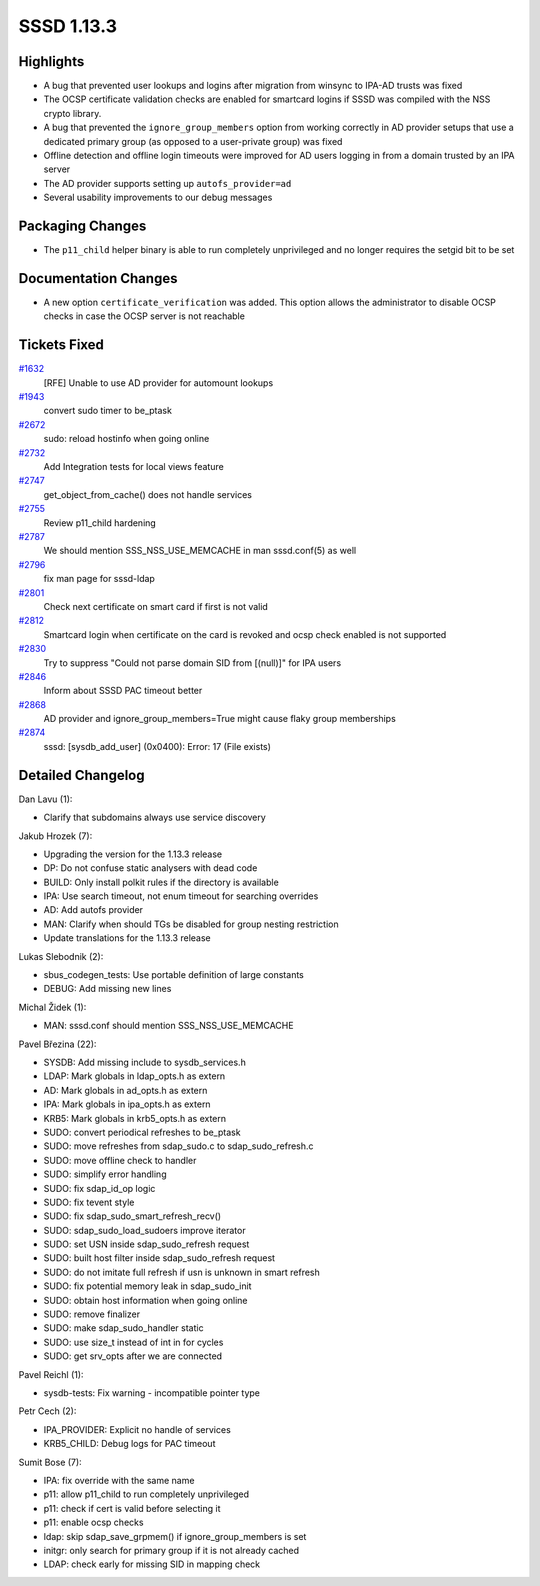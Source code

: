 SSSD 1.13.3
===========

Highlights
----------

-  A bug that prevented user lookups and logins after migration from
   winsync to IPA-AD trusts was fixed
-  The OCSP certificate validation checks are enabled for smartcard
   logins if SSSD was compiled with the NSS crypto library.
-  A bug that prevented the ``ignore_group_members`` option from working
   correctly in AD provider setups that use a dedicated primary group
   (as opposed to a user-private group) was fixed
-  Offline detection and offline login timeouts were improved for AD
   users logging in from a domain trusted by an IPA server
-  The AD provider supports setting up ``autofs_provider=ad``
-  Several usability improvements to our debug messages

Packaging Changes
-----------------

-  The ``p11_child`` helper binary is able to run completely
   unprivileged and no longer requires the setgid bit to be set

Documentation Changes
---------------------

-  A new option ``certificate_verification`` was added. This option
   allows the administrator to disable OCSP checks in case the OCSP
   server is not reachable

Tickets Fixed
-------------

.. raw:: html

   <div>

`#1632 <https://pagure.io/SSSD/sssd/issue/1632>`__
    [RFE] Unable to use AD provider for automount lookups
`#1943 <https://pagure.io/SSSD/sssd/issue/1943>`__
    convert sudo timer to be\_ptask
`#2672 <https://pagure.io/SSSD/sssd/issue/2672>`__
    sudo: reload hostinfo when going online
`#2732 <https://pagure.io/SSSD/sssd/issue/2732>`__
    Add Integration tests for local views feature
`#2747 <https://pagure.io/SSSD/sssd/issue/2747>`__
    get\_object\_from\_cache() does not handle services
`#2755 <https://pagure.io/SSSD/sssd/issue/2755>`__
    Review p11\_child hardening
`#2787 <https://pagure.io/SSSD/sssd/issue/2787>`__
    We should mention SSS\_NSS\_USE\_MEMCACHE in man sssd.conf(5) as
    well
`#2796 <https://pagure.io/SSSD/sssd/issue/2796>`__
    fix man page for sssd-ldap
`#2801 <https://pagure.io/SSSD/sssd/issue/2801>`__
    Check next certificate on smart card if first is not valid
`#2812 <https://pagure.io/SSSD/sssd/issue/2812>`__
    Smartcard login when certificate on the card is revoked and ocsp
    check enabled is not supported
`#2830 <https://pagure.io/SSSD/sssd/issue/2830>`__
    Try to suppress "Could not parse domain SID from [(null)]" for IPA
    users
`#2846 <https://pagure.io/SSSD/sssd/issue/2846>`__
    Inform about SSSD PAC timeout better
`#2868 <https://pagure.io/SSSD/sssd/issue/2868>`__
    AD provider and ignore\_group\_members=True might cause flaky group
    memberships
`#2874 <https://pagure.io/SSSD/sssd/issue/2874>`__
    sssd: [sysdb\_add\_user] (0x0400): Error: 17 (File exists)

.. raw:: html

   </div>

Detailed Changelog
------------------

Dan Lavu (1):

-  Clarify that subdomains always use service discovery

Jakub Hrozek (7):

-  Upgrading the version for the 1.13.3 release
-  DP: Do not confuse static analysers with dead code
-  BUILD: Only install polkit rules if the directory is available
-  IPA: Use search timeout, not enum timeout for searching overrides
-  AD: Add autofs provider
-  MAN: Clarify when should TGs be disabled for group nesting
   restriction
-  Update translations for the 1.13.3 release

Lukas Slebodnik (2):

-  sbus\_codegen\_tests: Use portable definition of large constants
-  DEBUG: Add missing new lines

Michal Židek (1):

-  MAN: sssd.conf should mention SSS\_NSS\_USE\_MEMCACHE

Pavel Březina (22):

-  SYSDB: Add missing include to sysdb\_services.h
-  LDAP: Mark globals in ldap\_opts.h as extern
-  AD: Mark globals in ad\_opts.h as extern
-  IPA: Mark globals in ipa\_opts.h as extern
-  KRB5: Mark globals in krb5\_opts.h as extern
-  SUDO: convert periodical refreshes to be\_ptask
-  SUDO: move refreshes from sdap\_sudo.c to sdap\_sudo\_refresh.c
-  SUDO: move offline check to handler
-  SUDO: simplify error handling
-  SUDO: fix sdap\_id\_op logic
-  SUDO: fix tevent style
-  SUDO: fix sdap\_sudo\_smart\_refresh\_recv()
-  SUDO: sdap\_sudo\_load\_sudoers improve iterator
-  SUDO: set USN inside sdap\_sudo\_refresh request
-  SUDO: built host filter inside sdap\_sudo\_refresh request
-  SUDO: do not imitate full refresh if usn is unknown in smart refresh
-  SUDO: fix potential memory leak in sdap\_sudo\_init
-  SUDO: obtain host information when going online
-  SUDO: remove finalizer
-  SUDO: make sdap\_sudo\_handler static
-  SUDO: use size\_t instead of int in for cycles
-  SUDO: get srv\_opts after we are connected

Pavel Reichl (1):

-  sysdb-tests: Fix warning - incompatible pointer type

Petr Cech (2):

-  IPA\_PROVIDER: Explicit no handle of services
-  KRB5\_CHILD: Debug logs for PAC timeout

Sumit Bose (7):

-  IPA: fix override with the same name
-  p11: allow p11\_child to run completely unprivileged
-  p11: check if cert is valid before selecting it
-  p11: enable ocsp checks
-  ldap: skip sdap\_save\_grpmem() if ignore\_group\_members is set
-  initgr: only search for primary group if it is not already cached
-  LDAP: check early for missing SID in mapping check
